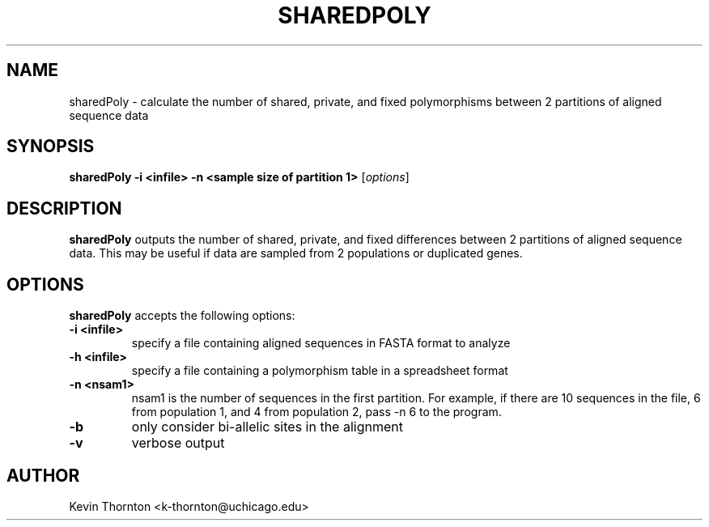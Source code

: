 .\"                              hey, Emacs:   -*- nroff -*-
.\" analysis is free software; you can redistribute it and/or modify
.\" it under the terms of the GNU General Public License as published by
.\" the Free Software Foundation; either version 2 of the License, or
.\" (at your option) any later version.
.\"
.\" This program is distributed in the hope that it will be useful,
.\" but WITHOUT ANY WARRANTY; without even the implied warranty of
.\" MERCHANTABILITY or FITNESS FOR A PARTICULAR PURPOSE.  See the
.\" GNU General Public License for more details.
.\"
.\" You should have received a copy of the GNU General Public License
.\" along with this program; see the file COPYING.  If not, write to
.\" the Free Software Foundation, 675 Mass Ave, Cambridge, MA 02139, USA.
.\"
.TH SHAREDPOLY 1 "Jun 3, 2002"
.\" Please update the above date whenever this man page is modified.
.\"
.\" Some roff macros, for reference:
.\" .nh        disable hyphenation
.\" .hy        enable hyphenation
.\" .ad l      left justify
.\" .ad b      justify to both left and right margins (default)
.\" .nf        disable filling
.\" .fi        enable filling
.\" .br        insert line break
.\" .sp <n>    insert n+1 empty lines
.\" for manpage-specific macros, see man(7)
.SH NAME
sharedPoly \- calculate the number of shared, private, and fixed polymorphisms between 2 partitions of aligned sequence data
.SH SYNOPSIS
.B sharedPoly -i <infile> -n <sample size of partition 1>
.RI [ options ]
.SH DESCRIPTION
\fBsharedPoly\fP outputs the number of shared, private, and fixed differences between 2 partitions of aligned sequence data.  This may be useful if data are sampled from 2 populations or duplicated genes.
.PP
.SH OPTIONS
\fBsharedPoly\fP accepts the following options:
.TP
.B \-i <infile>
specify a file containing aligned sequences in FASTA format to analyze
.TP
.B \-h <infile>
specify a file containing a polymorphism table in a spreadsheet format
.TP
.B \-n <nsam1> 
nsam1 is the number of sequences in the first partition.  For example, if there are 10 sequences in the file, 6 from population 1, and 4 from population 2, pass \-n 6 to the program.
.TP
.B \-b 
only consider bi-allelic sites in the alignment
.TP
.B \-v
verbose output
.\" .SH "SEE ALSO"
.\" .BR foo (1), 
.\" .BR bar (1).
.SH AUTHOR
Kevin Thornton <k-thornton@uchicago.edu>
